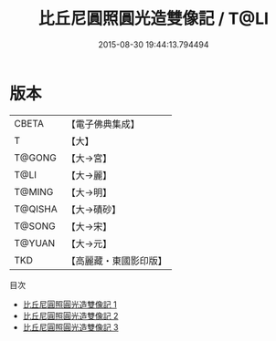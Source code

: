 #+TITLE: 比丘尼圓照圓光造雙像記 / T@LI

#+DATE: 2015-08-30 19:44:13.794494
* 版本
 |     CBETA|【電子佛典集成】|
 |         T|【大】     |
 |    T@GONG|【大→宮】   |
 |      T@LI|【大→麗】   |
 |    T@MING|【大→明】   |
 |   T@QISHA|【大→磧砂】  |
 |    T@SONG|【大→宋】   |
 |    T@YUAN|【大→元】   |
 |       TKD|【高麗藏・東國影印版】|
目次
 - [[file:KR6c0015_001.txt][比丘尼圓照圓光造雙像記 1]]
 - [[file:KR6c0015_002.txt][比丘尼圓照圓光造雙像記 2]]
 - [[file:KR6c0015_003.txt][比丘尼圓照圓光造雙像記 3]]
